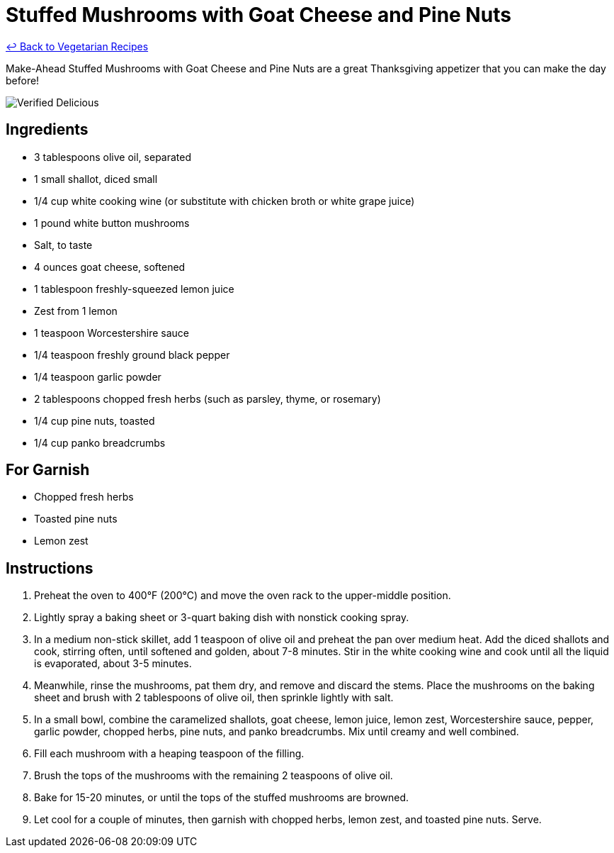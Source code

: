 = Stuffed Mushrooms with Goat Cheese and Pine Nuts

link:./README.md[&larrhk; Back to Vegetarian Recipes]

Make-Ahead Stuffed Mushrooms with Goat Cheese and Pine Nuts are a great Thanksgiving appetizer that you can make the day before!

image::https://badgen.net/badge/verified/delicious/228B22[Verified Delicious]

== Ingredients
* 3 tablespoons olive oil, separated
* 1 small shallot, diced small
* 1/4 cup white cooking wine (or substitute with chicken broth or white grape juice)
* 1 pound white button mushrooms
* Salt, to taste
* 4 ounces goat cheese, softened
* 1 tablespoon freshly-squeezed lemon juice
* Zest from 1 lemon
* 1 teaspoon Worcestershire sauce
* 1/4 teaspoon freshly ground black pepper
* 1/4 teaspoon garlic powder
* 2 tablespoons chopped fresh herbs (such as parsley, thyme, or rosemary)
* 1/4 cup pine nuts, toasted
* 1/4 cup panko breadcrumbs

== For Garnish
* Chopped fresh herbs
* Toasted pine nuts
* Lemon zest

== Instructions
. Preheat the oven to 400°F (200°C) and move the oven rack to the upper-middle position.
. Lightly spray a baking sheet or 3-quart baking dish with nonstick cooking spray.
. In a medium non-stick skillet, add 1 teaspoon of olive oil and preheat the pan over medium heat. Add the diced shallots and cook, stirring often, until softened and golden, about 7-8 minutes. Stir in the white cooking wine and cook until all the liquid is evaporated, about 3-5 minutes.
. Meanwhile, rinse the mushrooms, pat them dry, and remove and discard the stems. Place the mushrooms on the baking sheet and brush with 2 tablespoons of olive oil, then sprinkle lightly with salt.
. In a small bowl, combine the caramelized shallots, goat cheese, lemon juice, lemon zest, Worcestershire sauce, pepper, garlic powder, chopped herbs, pine nuts, and panko breadcrumbs. Mix until creamy and well combined.
. Fill each mushroom with a heaping teaspoon of the filling.
. Brush the tops of the mushrooms with the remaining 2 teaspoons of olive oil.
. Bake for 15-20 minutes, or until the tops of the stuffed mushrooms are browned.
. Let cool for a couple of minutes, then garnish with chopped herbs, lemon zest, and toasted pine nuts. Serve.
